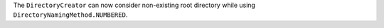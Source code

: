 The ``DirectoryCreator`` can now consider non-existing root directory
while using ``DirectoryNamingMethod.NUMBERED``.
